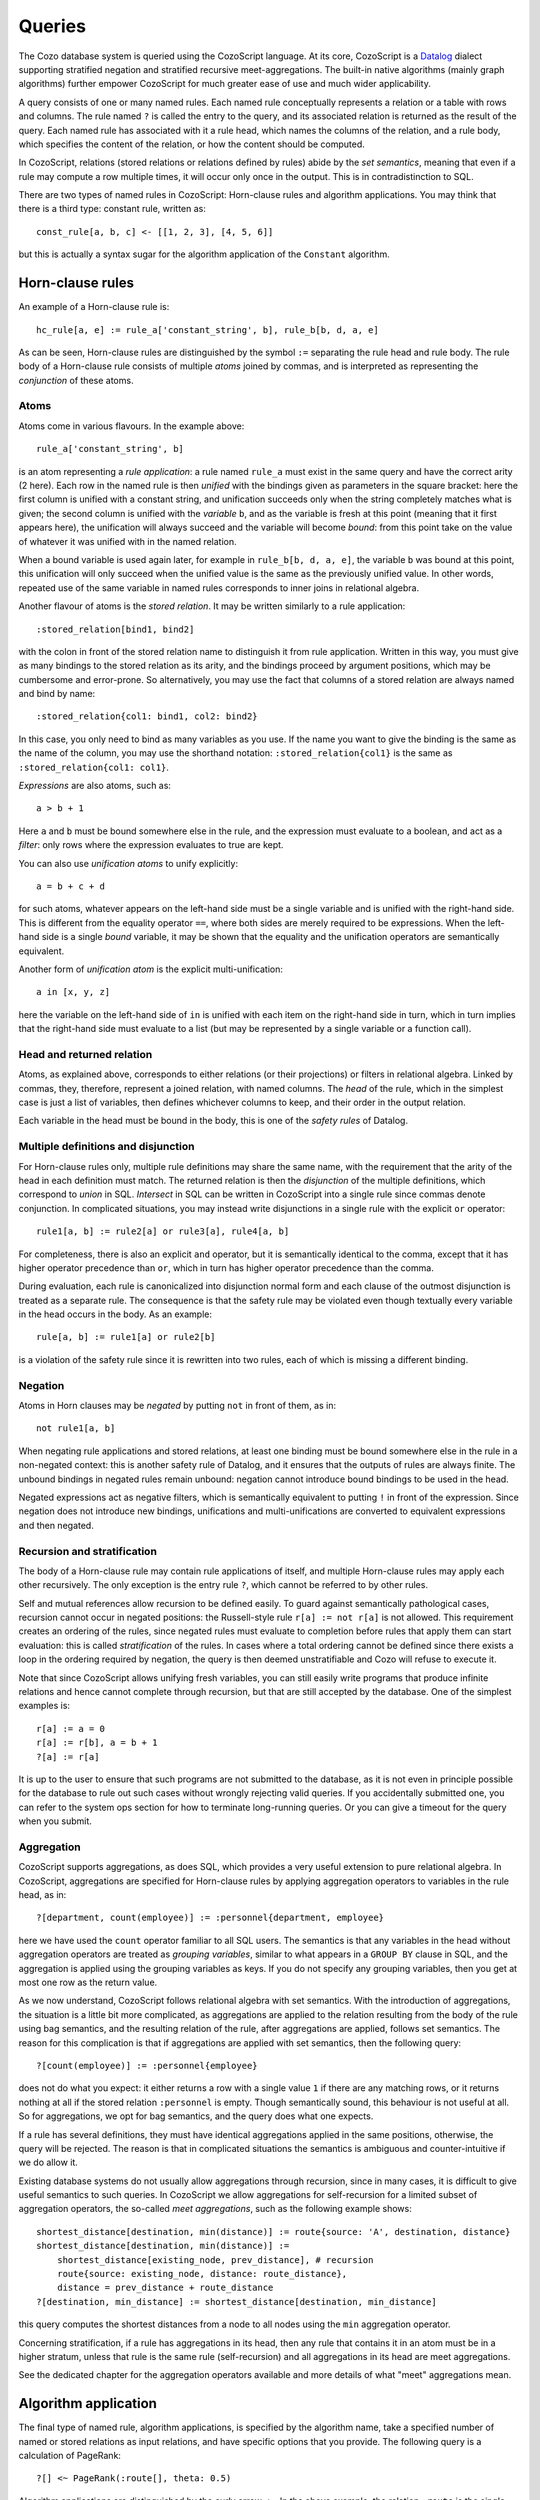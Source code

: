 ==============
Queries
==============

The Cozo database system is queried using the CozoScript language.
At its core, CozoScript is a `Datalog <https://en.wikipedia.org/wiki/Datalog>`_ dialect
supporting stratified negation and stratified recursive meet-aggregations.
The built-in native algorithms (mainly graph algorithms) further empower
CozoScript for much greater ease of use and much wider applicability.

A query consists of one or many named rules.
Each named rule conceptually represents a relation or a table with rows and columns.
The rule named ``?`` is called the entry to the query,
and its associated relation is returned as the result of the query.
Each named rule has associated with it a rule head, which names the columns of the relation,
and a rule body, which specifies the content of the relation, or how the content should be computed.

In CozoScript, relations (stored relations or relations defined by rules) abide by the *set semantics*,
meaning that even if a rule may compute a row multiple times, it will occur only once in the output.
This is in contradistinction to SQL.

There are two types of named rules in CozoScript: Horn-clause rules and algorithm applications.
You may think that there is a third type: constant rule, written as::

    const_rule[a, b, c] <- [[1, 2, 3], [4, 5, 6]]

but this is actually a syntax sugar for the algorithm application of the ``Constant`` algorithm.

-----------------
Horn-clause rules
-----------------

An example of a Horn-clause rule is::

    hc_rule[a, e] := rule_a['constant_string', b], rule_b[b, d, a, e]

As can be seen, Horn-clause rules are distinguished by the symbol ``:=`` separating the rule head and rule body.
The rule body of a Horn-clause rule consists of multiple *atoms* joined by commas,
and is interpreted as representing the *conjunction* of these atoms.

^^^^^^^^^^^^^^
Atoms
^^^^^^^^^^^^^^

Atoms come in various flavours.
In the example above::

    rule_a['constant_string', b]

is an atom representing a *rule application*: a rule named ``rule_a`` must exist in the same query
and have the correct arity (2 here).
Each row in the named rule is then *unified* with the bindings given as parameters in the square bracket:
here the first column is unified with a constant string, and unification succeeds only when the string
completely matches what is given;
the second column is unified with the *variable* ``b``,
and as the variable is fresh at this point (meaning that it first appears here),
the unification will always succeed and the variable will become *bound*:
from this point take on the value of whatever it was
unified with in the named relation.

When a bound variable is used again later, for example in ``rule_b[b, d, a, e]``, the variable ``b`` was bound
at this point, this unification will only succeed when the unified value is the same as the previously unified value.
In other words, repeated use of the same variable in named rules corresponds to inner joins in relational algebra.

Another flavour of atoms is the *stored relation*. It may be written similarly to a rule application::

    :stored_relation[bind1, bind2]

with the colon in front of the stored relation name to distinguish it from rule application.
Written in this way, you must give as many bindings to the stored relation as its arity,
and the bindings proceed by argument positions, which may be cumbersome and error-prone.
So alternatively, you may use the fact that columns of a stored relation are always named and bind by name::

    :stored_relation{col1: bind1, col2: bind2}

In this case, you only need to bind as many variables as you use.
If the name you want to give the binding is the same as the name of the column, you may use the shorthand notation:
``:stored_relation{col1}`` is the same as ``:stored_relation{col1: col1}``.

*Expressions* are also atoms, such as::

    a > b + 1

Here ``a`` and ``b`` must be bound somewhere else in the rule, and the expression must evaluate to a boolean, and act as a *filter*: only rows where the expression evaluates to true are kept.

You can also use *unification atoms* to unify explicitly::

    a = b + c + d

for such atoms, whatever appears on the left-hand side must be a single variable and is unified with the right-hand side.
This is different from the equality operator ``==``,
where both sides are merely required to be expressions.
When the left-hand side is a single *bound* variable,
it may be shown that the equality and the unification operators are semantically equivalent.

Another form of *unification atom* is the explicit multi-unification::

    a in [x, y, z]

here the variable on the left-hand side of ``in`` is unified with each item on the right-hand side in turn,
which in turn implies that the right-hand side must evaluate to a list
(but may be represented by a single variable or a function call).

^^^^^^^^^^^^^^^^^^^^^^^^^^^^^^^
Head and returned relation
^^^^^^^^^^^^^^^^^^^^^^^^^^^^^^^

Atoms, as explained above, corresponds to either relations (or their projections) or filters in relational algebra.
Linked by commas, they, therefore, represent a joined relation, with named columns.
The *head* of the rule, which in the simplest case is just a list of variables,
then defines whichever columns to keep, and their order in the output relation.

Each variable in the head must be bound in the body, this is one of the *safety rules* of Datalog.

^^^^^^^^^^^^^^^^^^^^^^^^^^^^^^^^^^^^^^^
Multiple definitions and disjunction
^^^^^^^^^^^^^^^^^^^^^^^^^^^^^^^^^^^^^^^

For Horn-clause rules only, multiple rule definitions may share the same name,
with the requirement that the arity of the head in each definition must match.
The returned relation is then the *disjunction* of the multiple definitions,
which correspond to *union* in SQL.
*Intersect* in SQL can be written in CozoScript into a single rule since commas denote conjunction.
In complicated situations, you may instead write disjunctions in a single rule with the explicit ``or`` operator::

    rule1[a, b] := rule2[a] or rule3[a], rule4[a, b]

For completeness, there is also an explicit ``and`` operator, but it is semantically identical to the comma, except that
it has higher operator precedence than ``or``, which in turn has higher operator precedence than the comma.

During evaluation, each rule is canonicalized into disjunction normal form
and each clause of the outmost disjunction is treated as a separate rule.
The consequence is that the safety rule may be violated
even though textually every variable in the head occurs in the body.
As an example::

    rule[a, b] := rule1[a] or rule2[b]

is a violation of the safety rule since it is rewritten into two rules, each of which is missing a different binding.

^^^^^^^^^^^^^^^^
Negation
^^^^^^^^^^^^^^^^

Atoms in Horn clauses may be *negated* by putting ``not`` in front of them, as in::

    not rule1[a, b]

When negating rule applications and stored relations,
at least one binding must be bound somewhere else in the rule in a non-negated context:
this is another safety rule of Datalog, and it ensures that the outputs of rules are always finite.
The unbound bindings in negated rules remain unbound: negation cannot introduce bound bindings to be used in the head.

Negated expressions act as negative filters,
which is semantically equivalent to putting ``!`` in front of the expression.
Since negation does not introduce new bindings,
unifications and multi-unifications are converted to equivalent expressions and then negated.

^^^^^^^^^^^^^^^^^^^^^^^^^^^^^^^^
Recursion and stratification
^^^^^^^^^^^^^^^^^^^^^^^^^^^^^^^^

The body of a Horn-clause rule may contain rule applications of itself,
and multiple Horn-clause rules may apply each other recursively.
The only exception is the entry rule ``?``, which cannot be referred to by other rules.

Self and mutual references allow recursion to be defined easily. To guard against semantically pathological cases,
recursion cannot occur in negated positions: the Russell-style rule ``r[a] := not r[a]`` is not allowed.
This requirement creates an ordering of the rules, since
negated rules must evaluate to completion before rules that apply them can start evaluation:
this is called *stratification* of the rules.
In cases where a total ordering cannot be defined since there exists a loop in the ordering
required by negation, the query is then deemed unstratifiable and Cozo will refuse to execute it.

Note that since CozoScript allows unifying fresh variables, you can still easily write programs that produce
infinite relations and hence cannot complete through recursion, but that are still accepted by the database.
One of the simplest examples is::

    r[a] := a = 0
    r[a] := r[b], a = b + 1
    ?[a] := r[a]

It is up to the user to ensure that such programs are not submitted to the database,
as it is not even in principle possible for the database to rule out such cases without wrongly rejecting valid queries.
If you accidentally submitted one, you can refer to the system ops section for how to terminate long-running queries.
Or you can give a timeout for the query when you submit.

^^^^^^^^^^^^^^^^^^^^^^^^^^^^^^^^^^^^^^^^^^^^^^^^^^^^^^^^
Aggregation
^^^^^^^^^^^^^^^^^^^^^^^^^^^^^^^^^^^^^^^^^^^^^^^^^^^^^^^^

CozoScript supports aggregations, as does SQL, which provides a very useful extension to pure relational algebra.
In CozoScript, aggregations are specified for Horn-clause rules by applying aggregation operators to variables 
in the rule head, as in::

    ?[department, count(employee)] := :personnel{department, employee}

here we have used the ``count`` operator familiar to all SQL users.
The semantics is that any variables in the head without aggregation operators are treated as *grouping variables*,
similar to what appears in a ``GROUP BY`` clause in SQL, and the aggregation is applied using the grouping variables
as keys. If you do not specify any grouping variables, then you get at most one row as the return value.

As we now understand, CozoScript follows relational algebra with set semantics.
With the introduction of aggregations, the situation is a little bit more complicated,
as aggregations are applied to the relation resulting from the body of the rule using bag semantics,
and the resulting relation of the rule, after aggregations are applied, follows set semantics.
The reason for this complication is that if aggregations are applied with set semantics, then the following query::

    ?[count(employee)] := :personnel{employee}

does not do what you expect: it either returns a row with a single value ``1`` if there are any matching rows,
or it returns nothing at all if the stored relation ``:personnel`` is empty.
Though semantically sound, this behaviour is not useful at all.
So for aggregations, we opt for bag semantics, and the query does what one expects.

If a rule has several definitions, they must have identical aggregations applied in the same positions,
otherwise, the query will be rejected.
The reason is that in complicated situations the semantics is ambiguous and counter-intuitive if we do allow it.

Existing database systems do not usually allow aggregations through recursion,
since in many cases, it is difficult to give useful semantics to such queries.
In CozoScript we allow aggregations for self-recursion for a limited subset of aggregation operators,
the so-called *meet aggregations*, such as the following example shows::

    shortest_distance[destination, min(distance)] := route{source: 'A', destination, distance}
    shortest_distance[destination, min(distance)] :=
        shortest_distance[existing_node, prev_distance], # recursion
        route{source: existing_node, distance: route_distance},
        distance = prev_distance + route_distance
    ?[destination, min_distance] := shortest_distance[destination, min_distance]

this query computes the shortest distances from a node to all nodes using the ``min`` aggregation operator.

Concerning stratification, if a rule has aggregations in its head,
then any rule that contains it in an atom must be in a higher stratum,
unless that rule is the same rule (self-recursion) and all aggregations in its head are meet aggregations.

See the dedicated chapter for the aggregation operators available and more details of what "meet" aggregations mean.

----------------------------------
Algorithm application
----------------------------------

The final type of named rule, algorithm applications, is specified by the algorithm name,
take a specified number of named or stored relations as input relations, and have specific options that you provide.
The following query is a calculation of PageRank::

    ?[] <~ PageRank(:route[], theta: 0.5)

Algorithm applications are distinguished by the curly arrow ``<~``.
In the above example, the relation ``:route`` is the single input relation expected.
Algorithms do not care if an input relation is stored or results from a rule.
Each algorithm expects specific shapes of input relations,
for example, PageRank expects the first two columns of the relation to denote the source and destination
of links in a graph. You must consult the documentation for each algorithm to understand its API.
In algorithm applications, bindings for input relations are usually omitted, but sometimes if they are provided
they are interpreted and used in algorithm-specific ways, for example in the DFS algorithm bindings
can be used to construct an expression for testing the termination condition.
In the example, ``theta`` is a parameter of the algorithm, which is an expression evaluating to a constant.
Each algorithm expects specific parameter types; some parameters have default values and may be omitted.

Each algorithm has a determinate output arity. Usually, you omit the bindings in the rule head, as we do above,
but if you do provide bindings, the arities must match.

In terms of stratification, each algorithm application lives in its own stratum:
it is evaluated after all rules it depends on are completely evaluated,
and all rules depending on the output relation of an algorithm start evaluation only after complete evaluation
of the algorithm. In particular, unlike Horn-clause rules, there is no early termination even if the output relation
is for the entry rule.

-----------------------
Query options
-----------------------

Each query can have query options associated with it::

    ?[name] := :personnel{name}

    :limit 10
    :offset 20

In the example, ``:limit`` and ``:offset`` are query options, with familiar meanings from SQL.
All query options start with a single colon ``:``.
Queries options can appear before or after rules, or even sandwiched between rules.
Use this freedom for better readability.

Several query options deal with transactions for the database.
Those will be discussed in the chapter on stored relations and transactions.
Here we explain query options that exclusively affect the query itself.

.. module:: QueryOp
    :noindex:

.. function:: :limit <N>

    Limit output relation to at most ``<N>`` rows.
    If possible, execution will stop as soon as this number of output rows is collected.

.. function:: :offset <N>

    Skip the first ``<N>`` rows of the returned relation.

.. function:: :timeout <N>

    If the query does not complete within ``<N>`` seconds, abort.

.. function:: :sort <SORT_ARG> (, <SORT_ARG>)*

    Sort the output relation before applying other options or returning.
    Specify ``<SORT_ARG>`` as they appear in the rule head of the entry, separated by commas.
    You can optionally specify the sort direction of each argument by prefixing them with ``+`` or ``-``,
    with minus denoting descending sort. As an example, ``:sort -count(employee), dept_name``
    sorts by employee count descendingly first, then break ties with department name in ascending alphabetical order.
    Note that your entry rule head must contain both ``dept_name`` and ``count(employee)``:
    aggregations must be done in Horn-clause rules, not in output sorting.  ``:order`` is an alias for ``:sort``.

.. function:: :assert none

    With this option, the query returns nothing if the output relation is empty, otherwise execution aborts with an error.
    Essential for transactions and triggers.

.. function:: :assert some

    With this option, the query returns nothing if the output relation contains at least one row,
    otherwise, execution aborts with an error.
    Execution of the query stops as soon as the first row is produced if possible.
    Essential for transactions and triggers.